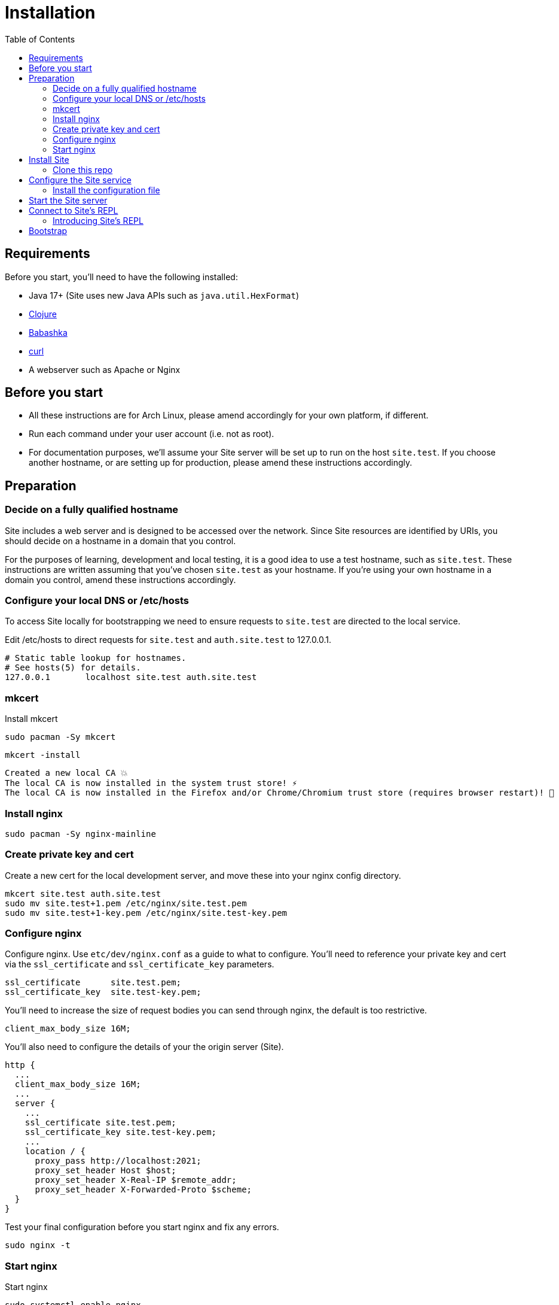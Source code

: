 = Installation
:toc: left

== Requirements

Before you start, you'll need to have the following installed:

* Java 17+ (Site uses new Java APIs such as `java.util.HexFormat`)
* https://clojure.org/guides/getting_started[Clojure]
* https://github.com/babashka/babashka[Babashka]
* https://curl.se/[curl]
* A webserver such as Apache or Nginx

== Before you start

* All these instructions are for Arch Linux, please amend accordingly for your own platform, if different.

* Run each command under your user account (i.e. not as root).

* For documentation purposes, we'll assume your Site server will be set up to run on the host `site.test`.
If you choose another hostname, or are setting up for production, please amend these instructions accordingly.

== Preparation

=== Decide on a fully qualified hostname

Site includes a web server and is designed to be accessed over the network.
Since Site resources are identified by URIs, you should decide on a hostname in a domain that you control.

For the purposes of learning, development and local testing, it is a good idea to use a test hostname, such as `site.test`.
These instructions are written assuming that you've chosen `site.test` as your hostname.
If you're using your own hostname in a domain you control, amend these instructions accordingly.

=== Configure your local DNS or /etc/hosts

To access Site locally for bootstrapping we need to ensure requests to `site.test` are directed to the local service.

Edit /etc/hosts to direct requests for `site.test` and `auth.site.test` to 127.0.0.1.

----
# Static table lookup for hostnames.
# See hosts(5) for details.
127.0.0.1	localhost site.test auth.site.test
----

=== mkcert

// TODO: Explain why we are doing this

Install mkcert

----
sudo pacman -Sy mkcert
----

----
mkcert -install
----

----
Created a new local CA 💥
The local CA is now installed in the system trust store! ⚡️
The local CA is now installed in the Firefox and/or Chrome/Chromium trust store (requires browser restart)! 🦊
----

=== Install nginx

----
sudo pacman -Sy nginx-mainline
----

=== Create private key and cert

Create a new cert for the local development server, and move these into your nginx config directory.

----
mkcert site.test auth.site.test
sudo mv site.test+1.pem /etc/nginx/site.test.pem
sudo mv site.test+1-key.pem /etc/nginx/site.test-key.pem
----

=== Configure nginx

Configure nginx.
Use `etc/dev/nginx.conf` as a guide to what to configure.
You'll need to reference your private key and cert via the `ssl_certificate` and `ssl_certificate_key` parameters.

----
ssl_certificate      site.test.pem;
ssl_certificate_key  site.test-key.pem;
----

You'll need to increase the size of request bodies you can send through nginx, the default is too restrictive.

----
client_max_body_size 16M;
----

You'll also need to configure the details of your the origin server (Site).

----
http {
  ...
  client_max_body_size 16M;
  ...
  server {
    ...
    ssl_certificate site.test.pem;
    ssl_certificate_key site.test-key.pem;
    ...
    location / {
      proxy_pass http://localhost:2021;
      proxy_set_header Host $host;
      proxy_set_header X-Real-IP $remote_addr;
      proxy_set_header X-Forwarded-Proto $scheme;
  }
}
----

Test your final configuration before you start nginx and fix any errors.

----
sudo nginx -t
----

=== Start nginx

Start nginx

----
sudo systemctl enable nginx
sudo systemctl start nginx
----

== Install Site

=== Clone this repo

----
$ git clone https://github.com/juxt/site
----

== Configure the Site service

=== Install the configuration file

There's a sample configuration in `etc` you should copy to `$HOME/.config/site/config.edn`.

----
$ mkdir -p $HOME/.config/site
$ cp site/etc/config.edn $HOME/.config/site/config.edn
----

IMPORTANT: If you're aren't using `site.test` as a hostname, edit the configuration to replace `https://site.test` with the URI that corresponds to the hostname you have chosen.

== Start the Site server

Start the Site server:

----
$ site/bin/site-server
----

NOTE: Alternatively, if you're familiar with Clojure development, you can start the server via the `deps.edn` file and simply 'jack-in' with your editor or IDE as normal.

////

(should retain this somewhere else)

=== Start multiple instances of the server

If you require multiple Site servers to coexist on the same machine, you can start site passing a different configuration file as follows:

----
$ SITE_CONFIG=/absolute/path/custom-site-config.edn site/bin/site-server
----

In this case please be sure to change the configuration so ports are different and XTDB files are stored in a separate folder than the ones specified in the example configuration file.
You'll also need to specify Site host:port when using site commands, for example:

----
$ SITE_BASE_URI=http://localhost:5509 site/bin/site get-token -u admin
----
////

== Connect to Site's REPL

If you've run Site via your development environment and 'jacked-in' you'll already have a REPL. Proceed to the next step.

If you're running Site with `site/bin/site-server`, you'll need to connect a terminal to Site to access the REPL.
You can do this via port `50505`, which is a socket REPL that Site starts by default.

How you connect to this port is up to you. One way is via `ncat`, but you can replace `ncat` with `telnet`, or `netcat`, depending on what's available for your system.

[NOTE]
--
Arch users can install `ncat` by installing the `nmap` package:

----
$ sudo pacman -Sy nmap
----
--

----
$ ncat localhost 50505
----

[TIP]
--
Prefix the command with `rlwrap` if you have it installed.

----
$ rlwrap ncat localhost 50505
----
--

=== Introducing Site's REPL

----
Site by JUXT. Copyright (c) 2021, JUXT LTD.
Type :repl/quit to exit

site>
----

[TIP]
--
There are a few useful Site REPL commands you should be familiar with:

(ls):: List all resources
(ls <pat>):: List all resources whose URIs match the pattern
(evict! <uri>+):: Kill resource(s) across time
(put! <doc>+)):: Put one or more resources into the database
(factory-reset!):: Start over. (Delete everything in the database!)
--

[[bootstrap]]
== Bootstrap

Now we are ready to bootstrap the system by installing these four entities.

[TIP]
--
You can view the entities in your database with the following:

----
user> (ls)
----

If the database is not empty, you can clear it with:

----
user> (factory-reset!)
----
--

Ensure that the database is empty. Now install the entities:

[IMPORTANT]
--
From the REPL, install the four primordial entities with the following:

----
user> (book/bootstrap!)
----

If this is successful, run `(ls)` to check the four entities have been installed.

This will look similar to:

----
("https://site.test/_site/do-action"
 "https://site.test/actions/create-action"
 "https://site.test/permissions/system/bootstrap"
 "https://site.test/subjects/system")
----
--

// Local Variables:
// mode: outline
// outline-regexp: "[=]+"
// End:
